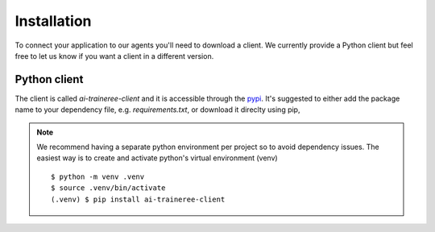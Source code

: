 Installation
============

To connect your application to our agents you'll need to download a client.
We currently provide a Python client but feel free to let us know if you want a client in a different version.

Python client
-------------

The client is called `ai-traineree-client` and it is accessible through the `pypi <https://pypi.org/project/ai-traineree-client/>`_.
It's suggested to either add the package name to your dependency file, e.g. `requirements.txt`,
or download it direclty using pip,

.. code-block::
    :linenos:

    $ pip install ai-traineree-client

.. note::
    We recommend having a separate python environment per project so to avoid dependency issues.
    The easiest way is to create and activate python's virtual environment (venv)
    ::

        $ python -m venv .venv
        $ source .venv/bin/activate
        (.venv) $ pip install ai-traineree-client
